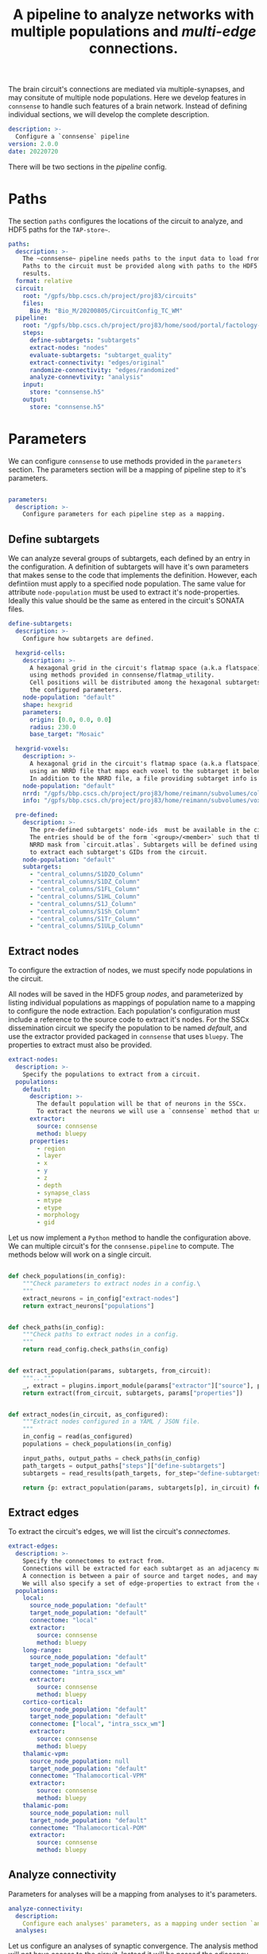 #+title: A pipeline to analyze networks with multiple populations and /multi-edge/ connections.

The brain circuit's connections are mediated via multiple-synapses, and may consitute of multiple node populations.
Here we develop features in ~connsense~ to handle such features of a brain network.
Instead of defining individual sections, we will develop the complete description.

#+name: paths-config-init
#+begin_src yaml :tangle no :noweb yes :padline no
description: >-
  Configure a `connsense` pipeline
version: 2.0.0
date: 20220720
#+end_src

There will be two sections in the /pipeline/ config.

* Paths
The section ~paths~ configures the locations of the circuit to analyze, and HDF5 paths for the ~TAP-store~~.

#+name: paths-config-init
#+begin_src yaml :tangle no :noweb yes :padline no
paths:
  description: >-
    The ~connsense~ pipeline needs paths to the input data to load from, and output paths to store data.
    Paths to the circuit must be provided along with paths to the HDF5 archive that will store the pipeline's
    results.
  format: relative
  circuit:
    root: "/gpfs/bbp.cscs.ch/project/proj83/circuits"
    files:
      Bio_M: "Bio_M/20200805/CircuitConfig_TC_WM"
  pipeline:
    root: "/gpfs/bbp.cscs.ch/project/proj83/home/sood/portal/factology-v2/analyses/connsense/"
    steps:
      define-subtargets: "subtargets"
      extract-nodes: "nodes"
      evaluate-subtargets: "subtarget_quality"
      extract-connectivity: "edges/original"
      randomize-connectivity: "edges/randomized"
      analyze-connevtivity: "analysis"
    input:
      store: "connsense.h5"
    output:
      store: "connsense.h5"
#+end_src

* Parameters
We can configure ~connsense~ to use methods provided in the ~parameters~ section.
The parameters section will be a mapping of pipeline step to it's parameters.

#+name: paths-config-init
#+begin_src yaml :tangle no :noweb yes :padline no

parameters:
  description: >-
    Configure parameters for each pipeline step as a mapping.
#+end_src

** Define subtargets
We can analyze several groups of subtargets, each defined by an entry in the configuration.
A definition of subtargets will have it's own parameters that makes sense to the code that implements the definition.
However, each defintiion must apply to a specified node population. The same value for attribute ~node-population~
must be used to extract it's node-properties. Ideally this value should be the same as entered in the circuit's
SONATA files.

#+name: parameters-define-subtargets
#+begin_src yaml :tangle no :noweb yes :comments org :padline no
define-subtargets:
  description: >-
    Configure how subtargets are defined.

  hexgrid-cells:
    description: >-
      A hexagonal grid in the circuit's flatmap space (a.k.a flatspace),
      using methods provided in connsense/flatmap_utility.
      Cell positions will be distributed among the hexagonal subtargets, in a grid generated with
      the configured parameters.
    node-population: "default"
    shape: hexgrid
    parameters:
      origin: [0.0, 0.0, 0.0]
      radius: 230.0
      base_target: "Mosaic"

  hexgrid-voxels:
    description: >-
      A hexagonal grid in the circuit's flatmap space (a.k.a flatspace),
      using an NRRD file that maps each voxel to the subtarget it belongs in.
      In addition to the NRRD file, a file providing subtarget info is also required.
    node-population: "default"
    nrrd: "/gpfs/bbp.cscs.ch/project/proj83/home/reimann/subvolumes/column_identities.nrrd"
    info: "/gpfs/bbp.cscs.ch/project/proj83/home/reimann/subvolumes/voxel-based-hex-grid-info.h5"

  pre-defined:
    description: >-
      The pre-defined subtargets' node-ids  must be available in the circuit's data.
      The entries should be of the form `<group>/<member>` such that the entry can be used the subtarget's
      NRRD mask from `circuit.atlas`. Subtargets will be defined using a `connsense` method that uses `bluepy`
      to extract each subtarget's GIDs from the circuit.
    node-population: "default"
    subtargets:
      - "central_columns/S1DZO_Column"
      - "central_columns/S1DZ_Column"
      - "central_columns/S1FL_Column"
      - "central_columns/S1HL_Column"
      - "central_columns/S1J_Column"
      - "central_columns/S1Sh_Column"
      - "central_columns/S1Tr_Column"
      - "central_columns/S1ULp_Column"
#+end_src

** Extract nodes
To configure the extraction of nodes, we must specify node populations in the circuit.

All nodes will be saved in the HDF5 group /nodes/,
and parameterized by listing individual populations as mappings of population name to a mapping to configure
the node extraction. Each population's configuration must include a reference to the source code to extract it's nodes.
For the SSCx dissemination circuit we specify the population to be named /default/, and use the extractor provided
packaged in ~connsense~ that uses ~bluepy~. The properties to extract must also be provided.

#+name: parameters-extract-nodes
#+begin_src yaml :tangle no :noweb yes :comments no :padline no
extract-nodes:
  description: >-
    Specify the populations to extract from a circuit.
  populations:
    default:
      description: >-
        The default population will be that of neurons in the SSCx.
        To extract the neurons we will use a `connsense` method that uses ~bluepy~.
      extractor:
        source: connsense
        method: bluepy
      properties:
        - region
        - layer
        - x
        - y
        - z
        - depth
        - synapse_class
        - mtype
        - etype
        - morphology
        - gid
#+end_src

Let us now implement a ~Python~ method to handle the configuration above.
We can multiple circuit's for the ~connsense.pipeline~ to compute. The methods below will work on a single
circuit.

#+name: method-extract-nodes
#+begin_src python :tangle no :noweb yes :comments org :padline no

def check_populations(in_config):
    """Check parameters to extract nodes in a config.\
    """
    extract_neurons = in_config["extract-nodes"]
    return extract_neurons["populations"]


def check_paths(in_config):
    """Check paths to extract nodes in a config.
    """
    return read_config.check_paths(in_config)


def extract_population(params, subtargets, from_circuit):
    """..."""
    _, extract = plugins.import_module(params["extractor"]["source"], params["extractor"]["method"])
    return extract(from_circuit, subtargets, params["properties"])


def extract_nodes(in_circuit, as_configured):
    """Extract nodes configured in a YAML / JSON file.
    """
    in_config = read(as_configured)
    populations = check_populations(in_config)

    input_paths, output_paths = check_paths(in_config)
    path_targets = output_paths["steps"]["define-subtargets"]
    subtargets = read_results(path_targets, for_step="define-subtargets")

    return {p: extract_population(params, subtargets[p], in_circuit) for p, params in populations.items()}
#+end_src


** Extract edges
To extract the circuit's edges, we will list the circuit's /connectomes/.

#+name: parameters-extract-connectivity
#+begin_src yaml :tangle no :noweb yes :comments no :padline no
extract-edges:
  description: >-
    Specify the connectomes to extract from.
    Connections will be extracted for each subtarget as an adjacency matrix, with or without connection-strengths.
    A connection is between a pair of source and target nodes, and may be a multi-edge connection.
    We will also specify a set of edge-properties to extract from the circuit.
  populations:
    local:
      source_node_population: "default"
      target_node_population: "default"
      connectome: "local"
      extractor:
        source: connsense
        method: bluepy
    long-range:
      source_node_population: "default"
      target_node_population: "default"
      connectome: "intra_sscx_wm"
      extractor:
        source: connsense
        method: bluepy
    cortico-cortical:
      source_node_population: "default"
      target_node_population: "default"
      connectome: ["local", "intra_sscx_wm"]
      extractor:
        source: connsense
        method: bluepy
    thalamic-vpm:
      source_node_population: null
      target_node_population: "default"
      connectome: "Thalamocortical-VPM"
      extractor:
        source: connsense
        method: bluepy
    thalamic-pom:
      source_node_population: null
      target_node_population: "default"
      connectome: "Thalamocortical-POM"
      extractor:
        source: connsense
        method: bluepy
#+end_src

** Analyze connectivity
Parameters for analyses will be a mapping from analyses to it's parameters.

#+name: parameters-analyze-connectivity
#+begin_src yaml :tangle no :noweb yes :comments no :padline no
analyze-connectivity:
  description:
    Configure each analyses' parameters, as a mapping under section `analyses`.
  analyses:
#+end_src

Let us configure an analyses of synaptic convergence. The analysis method will not have access to the circuit.
Instead it will be passed the adjacency matrix, and node and edge properties.

#+name: parameters-analyze-connectivity-synaptic-convergence
#+begin_src yaml :tangle no :noweb yes :comments no :padline no
synaptic-convergence:
  description:
    Compute synaptic convergence in a circuit for each mtype--> mtype pathway among edges in the local population.
  edge_population: "local"
  computation:
    args: ["adjacency_matrix", "node_properties", "edge_properties"]
    source: "sscx_dissemination.v2.circuit.factology.helper.connectome"
    method: "get_synaptic_convergence"
    output: "pandas.DataFrame"
#+end_src

Next, consider an analysis to compute the neuronal divergence. Such a method does not need edge-properties.

#+name: parameters-analyze-connectivity-intrinsic-extrinsic-connections
#+begin_src yaml :tangle no :noweb yes :comments no :padline no
neuronal-convergence:
  description:
    Compute neuronal convergence in a circuit for each mtype--> mtype pathway among edges in the local population.
  edge_population: "local"
  computation:
    args: ["adjacency_matrix", "node_properties"]
    source: "sscx_dissemination.v2.circuit.factology.helper.connectome.connectome"
    method: "get_neuronal_convergence"
    output: "pandas.DataFrame"
#+end_src

Thats' it. We can enter analyses one by one. However before we will have to refactor ~connsense~ to define subtargers,
extract neurons, and connectivity using the configs defined above.
